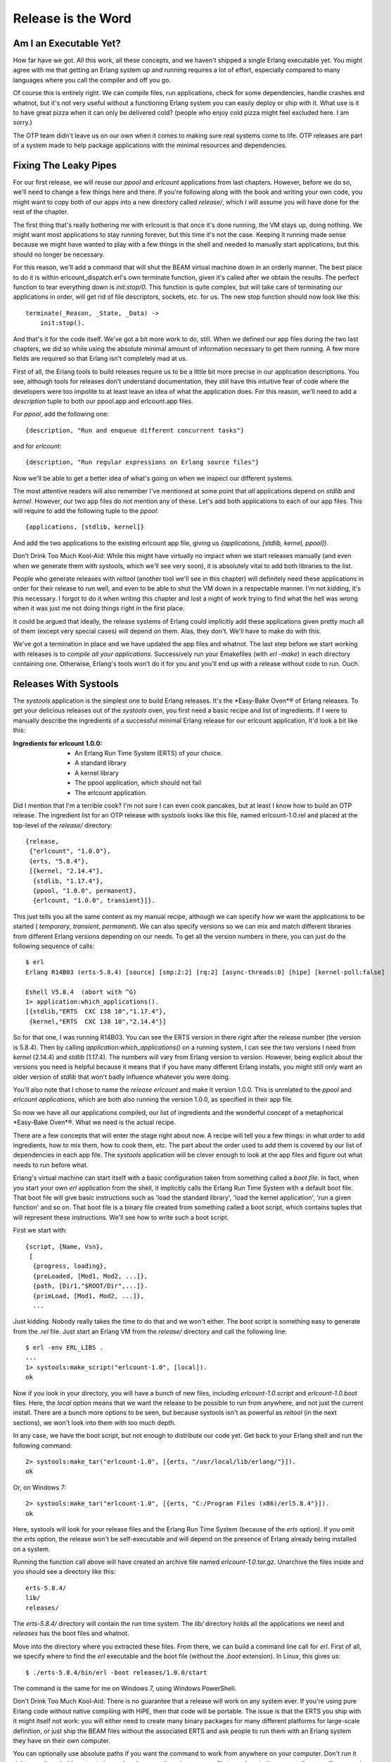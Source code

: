 


Release is the Word
-------------------



Am I an Executable Yet?
~~~~~~~~~~~~~~~~~~~~~~~

How far have we got. All this work, all these concepts, and we haven't
shipped a single Erlang executable yet. You might agree with me that
getting an Erlang system up and running requires a lot of effort,
especially compared to many languages where you call the compiler and
off you go.

Of course this is entirely right. We can compile files, run
applications, check for some dependencies, handle crashes and whatnot,
but it's not very useful without a functioning Erlang system you can
easily deploy or ship with it. What use is it to have great pizza when
it can only be delivered cold? (people who enjoy cold pizza might feel
excluded here. I am sorry.)

The OTP team didn't leave us on our own when it comes to making sure
real systems come to life. OTP releases are part of a system made to
help package applications with the minimal resources and dependencies.



Fixing The Leaky Pipes
~~~~~~~~~~~~~~~~~~~~~~

For our first release, we will reuse our `ppool` and `erlcount`
applications from last chapters. However, before we do so, we'll need
to change a few things here and there. If you're following along with
the book and writing your own code, you might want to copy both of our
apps into a new directory called `release/`, which I will assume you
will have done for the rest of the chapter.

The first thing that's really bothering me with erlcount is that once
it's done running, the VM stays up, doing nothing. We might want most
applications to stay running forever, but this time it's not the case.
Keeping it running made sense because we might have wanted to play
with a few things in the shell and needed to manually start
applications, but this should no longer be necessary.

For this reason, we'll add a command that will shut the BEAM virtual
machine down in an orderly manner. The best place to do it is within
erlcount_dispatch.erl's own terminate function, given it's called
after we obtain the results. The perfect function to tear everything
down is `init:stop/0`. This function is quite complex, but will take
care of terminating our applications in order, will get rid of file
descriptors, sockets, etc. for us. The new stop function should now
look like this:


::

    
    terminate(_Reason, _State, _Data) ->
        init:stop().


And that's it for the code itself. We've got a bit more work to do,
still. When we defined our app files during the two last chapters, we
did so while using the absolute minimal amount of information
necessary to get them running. A few more fields are required so that
Erlang isn't completely mad at us.

First of all, the Erlang tools to build releases require us to be a
little bit more precise in our application descriptions. You see,
although tools for releases don't understand documentation, they still
have this intuitive fear of code where the developers were too
impolite to at least leave an idea of what the application does. For
this reason, we'll need to add a `description` tuple to both our
ppool.app and erlcount.app files.

For `ppool`, add the following one:


::

    
    {description, "Run and enqueue different concurrent tasks"}


and for `erlcount`:


::

    
    {description, "Run regular expressions on Erlang source files"}


Now we'll be able to get a better idea of what's going on when we
inspect our different systems.

The most attentive readers will also remember I've mentioned at some
point that *all* applications depend on `stdlib` and `kernel`.
However, our two app files do not mention any of these. Let's add both
applications to each of our app files. This will require to add the
following tuple to the `ppool`:


::

    
    {applications, [stdlib, kernel]}


And add the two applications to the existing erlcount app file, giving
us `{applications, [stdlib, kernel, ppool]}`.

Don't Drink Too Much Kool-Aid:
While this might have virtually no impact when we start releases
manually (and even when we generate them with systools, which we'll
see very soon), it is absolutely vital to add both libraries to the
list.

People who generate releases with `reltool` (another tool we'll see in
this chapter) will definitely need these applications in order for
their release to run well, and even to be able to shut the VM down in
a respectable manner. I'm not kidding, it's this necessary. I forgot
to do it when writing this chapter and lost a night of work trying to
find what the hell was wrong when it was just me not doing things
right in the first place.

It could be argued that ideally, the release systems of Erlang could
implicitly add these applications given pretty much all of them
(except very special cases) will depend on them. Alas, they don't.
We'll have to make do with this.

We've got a termination in place and we have updated the app files and
whatnot. The last step before we start working with releases is to
*compile all your applications*. Successively run your Emakefiles
(with `erl -make`) in each directory containing one. Otherwise,
Erlang's tools won't do it for you and you'll end up with a release
without code to run. Ouch.



Releases With Systools
~~~~~~~~~~~~~~~~~~~~~~

The `systools` application is the simplest one to build Erlang
releases. It's the *Easy-Bake Oven*® of Erlang releases. To get your
delicious releases out of the `systools` oven, you first need a basic
recipe and list of ingredients. If I were to manually describe the
ingredients of a successful minimal Erlang release for our erlcount
application, It'd look a bit like this:

:Ingredients for erlcount 1.0.0:

    + An Erlang Run Time System (ERTS) of your choice.
    + A standard library
    + A kernel library
    + The ppool application, which should not fail
    + The erlcount application.



Did I mention that I'm a terrible cook? I'm not sure I can even cook
pancakes, but at least I know how to build an OTP release. The
ingredient list for an OTP release with `systools` looks like this
file, named erlcount-1.0.rel and placed at the top-level of the
`release/` directory:


::

    
    {release,
     {"erlcount", "1.0.0"},
     {erts, "5.8.4"},
     [{kernel, "2.14.4"},
      {stdlib, "1.17.4"},
      {ppool, "1.0.0", permanent},
      {erlcount, "1.0.0", transient}]}.


This just tells you all the same content as my manual recipe, although
we can specify how we want the applications to be started (
`temporary`, `transient`, `permanent`). We can also specify versions
so we can mix and match different libraries from different Erlang
versions depending on our needs. To get all the version numbers in
there, you can just do the following sequence of calls:


::

    
    $ erl
    Erlang R14B03 (erts-5.8.4) [source] [smp:2:2] [rq:2] [async-threads:0] [hipe] [kernel-poll:false]
    
    Eshell V5.8.4  (abort with ^G)
    1> application:which_applications().
    [{stdlib,"ERTS  CXC 138 10","1.17.4"},
     {kernel,"ERTS  CXC 138 10","2.14.4"}]


So for that one, I was running R14B03. You can see the ERTS version in
there right after the release number (the version is 5.8.4). Then by
calling `application:which_applications()` on a running system, I can
see the two versions I need from `kernel` (2.14.4) and `stdlib`
(1.17.4). The numbers will vary from Erlang version to version.
However, being explicit about the versions you need is helpful because
it means that if you have many different Erlang installs, you might
still only want an older version of `stdlib` that won't badly
influence whatever you were doing.

You'll also note that I chose to name the *release* `erlcount` and
make it version 1.0.0. This is unrelated to the `ppool` and `erlcount`
*applications*, which are both also running the version 1.0.0, as
specified in their app file.

So now we have all our applications compiled, our list of ingredients
and the wonderful concept of a metaphorical *Easy-Bake Oven*®. What we
need is the actual recipe.

There are a few concepts that will enter the stage right about now. A
recipe will tell you a few things: in what order to add ingredients,
how to mix them, how to cook them, etc. The part about the order used
to add them is covered by our list of dependencies in each app file.
The `systools` application will be clever enough to look at the app
files and figure out what needs to run before what.

Erlang's virtual machine can start itself with a basic configuration
taken from something called a *boot file*. In fact, when you start
your own `erl` application from the shell, it implicitly calls the
Erlang Run Time System with a default boot file. That boot file will
give basic instructions such as 'load the standard library', 'load the
kernel application', 'run a given function' and so on. That boot file
is a binary file created from something called a boot script, which
contains tuples that will represent these instructions. We'll see how
to write such a boot script.

First we start with:


::

    
    {script, {Name, Vsn},
     [
      {progress, loading},
      {preLoaded, [Mod1, Mod2, ...]},
      {path, [Dir1,"$ROOT/Dir",...]}.
      {primLoad, [Mod1, Mod2, ...]},
      ...


Just kidding. Nobody really takes the time to do that and we won't
either. The boot script is something easy to generate from the `.rel`
file. Just start an Erlang VM from the `release/` directory and call
the following line:


::

    
    $ erl -env ERL_LIBS .
    ...
    1> systools:make_script("erlcount-1.0", [local]).
    ok


Now if you look in your directory, you will have a bunch of new files,
including `erlcount-1.0.script` and `erlcount-1.0.boot` files. Here,
the `local` option means that we want the release to be possible to
run from anywhere, and not just the current install. There are a bunch
more options to be seen, but because systools isn't as powerful as
`reltool` (in the next sections), we won't look into them with too
much depth.

In any case, we have the boot script, but not enough to distribute our
code yet. Get back to your Erlang shell and run the following command:


::

    
    2> systools:make_tar("erlcount-1.0", [{erts, "/usr/local/lib/erlang/"}]).
    ok


Or, on Windows 7:


::

    
    2> systools:make_tar("erlcount-1.0", [{erts, "C:/Program Files (x86)/erl5.8.4"}]).
    ok


Here, systools will look for your release files and the Erlang Run
Time System (because of the `erts` option). If you omit the `erts`
option, the release won't be self-executable and will depend on the
presence of Erlang already being installed on a system.

Running the function call above will have created an archive file
named `erlcount-1.0.tar.gz`. Unarchive the files inside and you should
see a directory like this:


::

    
    erts-5.8.4/
    lib/
    releases/


The `erts-5.8.4/` directory will contain the run time system. The
`lib/` directory holds all the applications we need and `releases` has
the boot files and whatnot.

Move into the directory where you extracted these files. From there,
we can build a command line call for `erl`. First of all, we specify
where to find the `erl` executable and the boot file (without the
`.boot` extension). In Linux, this gives us:


::

    
    $ ./erts-5.8.4/bin/erl -boot releases/1.0.0/start


The command is the same for me on Windows 7, using Windows PowerShell.

Don't Drink Too Much Kool-Aid:
There is no guarantee that a release will work on any system ever. If
you're using pure Erlang code without native compiling with HiPE, then
that code will be portable. The issue is that the ERTS you ship with
it might itself not work: you will either need to create many binary
packages for many different platforms for large-scale definition, or
just ship the BEAM files without the associated ERTS and ask people to
run them with an Erlang system they have on their own computer.

You can optionally use absolute paths if you want the command to work
from anywhere on your computer. Don't run it right now, though. It's
going to be useless because there is no source file to analyse in the
current directory. If you used absolute paths, you can go to the
directory you want to analyse and call the file from there. If you
used relative paths (as I did) and if you recall our `erlcount`
application, we made it possible to configure what directory the code
will be scanning. Let's add `-erlcount directory "'<path to the
directory>'"` to the command. Then because we want this not to look
like Erlang, let's add the `-noshell` argument. This gives me
something like this on my own computer:


::

    
    $ ./erts-5.8.4/bin/erl -boot releases/1.0.0/start -erlcount directory '"/home/ferd/code/otp_src_R14B03/"' -noshell
    Regex if\s.+-> has 3846 results
    Regex case\s.+\sof has 55894 results


Using absolute file paths, I get something like this:


::

    
    $ /home/ferd/code/learn-you-some-erlang/release/rel/erts-5.8.4/bin/erl -boot /home/ferd/code/learn-you-some-erlang/release/rel/releases/1.0.0/start -noshell


Wherever I run it from, that's the directory that's going to be
scanned. Wrap this up in a shell script or a batch file and you should
be good to go.



Releases With Reltool
~~~~~~~~~~~~~~~~~~~~~

There are a bunch of annoying things with systools. We have very
little control about how things are done, and frankly, running things
as they are there is a bit annoying. Manually specifying the the path
to the boot file and whatnot is kind of painful. Moreover, the files
are a bit large. The whole release takes over 20mb on disk, and it
would be a lot worse if we were to package more applications. It is
possible to do better with `reltool` as we get a lot more power,
although the tradeoff is increased complexity.

Reltool works from a config file that looks like this:


::

    
    {sys, [
        {lib_dirs, ["/home/ferd/code/learn-you-some-erlang/release/"]},
        {rel, "erlcount", "1.0.0",
         [kernel,
          stdlib,
          {ppool, permanent},
          {erlcount, transient}
         ]},
        {boot_rel, "erlcount"},
        {relocatable, true},
        {profile, standalone},
        {app, ppool, [{vsn, "1.0.0"},
                      {app_file, all},
                      {debug_info, keep}]},
        {app, erlcount, [{vsn, "1.0.0"},
                         {incl_cond, include},
                         {app_file, strip},
                         {debug_info, strip}]}
    ]}.


Behold the user friendliness of Erlang! To be quite honest, there's no
easy way to introduce ourselves to Reltool. You need a bunch of these
options at once or nothing will work. It might sound confusing, but
there's a logic behind it.

First of all, Reltool will take different levels of information. The
first level will contain release-wide information. The second level
will be application-specific, before allowing fine-grained control at
a module-specific level:

For each of these levels, as in the previous graph, different options
will be available. Rather than taking the encyclopedic approach with
all the options possible, we'll rather visit a few essential options
and then a few possible configurations depending on what you might be
looking for in your app.

The first option is one that helps us get rid of the somewhat annoying
need to be sitting in a given directory or to set the correct `-env`
arguments to the VM. The option is `lib_dirs` and it takes a list of
directories where applications are sitting. So really, instead of
adding `-env ERL_LIBS <list of directories>`, you put in `{lib_dirs,
[ListOfDirectories]}` and you get the same result.

Another vital option for the Reltool configuration files is `rel`.
This tuple is very similar to the `.rel` file we had written for
`systools`. In the demo file above, we had:


::

    
    {rel, "erlcount", "1.0.0",
     [kernel,
      stdlib,
      {ppool, permanent},
      {erlcount, transient}
     ]},


And that's what we'll need to tell us what apps need to be started
correctly. After that tuple, we want to add a tuple of the form:


::

    
    {boot_rel, "erlcount"}


This will tell Reltool that whenever someone runs the `erl` binary
included in the release, we want the apps from the `erlcount` release
to be started. With just these 3 options ( `lib_dirs`, `rel` and
`boot_rel`), we can get a valid release.

To do so, we'll put these tuples into a format Reltool can parse:


::

    
    {sys, [
        {lib_dirs, ["/home/ferd/code/learn-you-some-erlang/release/"]},
        {rel, "erlcount", "1.0.0",
         [kernel,
          stdlib,
          {ppool, permanent},
          {erlcount, transient}
         ]},
        {boot_rel, "erlcount"}
    ]}.


Yeah, we just wrap them into a `{sys, [Options]}` tuple. In my case, I
saved this in a file named `erlcount-1.0.config` in the `release/`
directory. You might put it anywhere you want (except `/dev/null`,
even though it's got exceptional write speeds!)

Then we'll need to open an Erlang shell:


::

    
    1> {ok, Conf} = file:consult("erlcount-1.0.config").
    {ok,[{sys,[{lib_dirs,["/home/ferd/code/learn-you-some-erlang/release/"]},
               {rel,"erlcount","1.0.0",
                    [kernel,stdlib,{ppool,permanent},{erlcount,transient}]},
               {boot_rel,"erlcount"}]}]}
    2> {ok, Spec} = reltool:get_target_spec(Conf).
    {ok,[{create_dir,"releases",
       ...
    3> reltool:eval_target_spec(Spec, code:root_dir(), "rel").
    ok


The first step here is to read the config and bind it to the Conf
variable. Then we send that into `reltool:get_target_spec(Conf)`. The
function will take a while to run and return way too much information
for us to proceed. We don't care and just save the result in Spec .

The third command takes the spec and tells Reltool 'I want you to take
my release specification, using whatever path where my Erlang installs
are, and shove it into the "rel" directory'. That's it. Look into the
`rel` directory and you should have a bunch of subdirectories there.

For now we don't care and can just call:


::

    
    $ ./bin/erl -noshell
    Regex if\s.+-> has 0 results
    Regex case\s.+\sof has 0 results


Ah, a bit simpler to run. You can put these files pretty much
anywhere, as long as they keep the same file tree and run them from
wherever you want.

Have you noticed something different? I hope you have. We didn't need
to specify any version numbers. Reltool is a bit more clever than
Systools there. If you do not specify a version, it will automatically
look for the newest one possible in the paths you have (either in the
directory returned by `code:root_dir()` or what you put in the
`lib_dirs` tuple).

But what if I'm not hip and cool and trendy and all about the latest
apps, but rather a retro lover? I'm still wearing my disco pants in
here and I want to use older ERTS versions and older library versions,
you see (I've never stayed more alive than I was in 1977!)

Thankfully, Reltool can handle releases that need to work with older
versions of Erlang. Respecting your elders is an important concept for
Erlang tools.

If you have older versions of Erlang installed, you can add an `{erts,
[{vsn, Version}]}` entry to the config file:


::

    
    {sys, [
        {lib_dirs, ["/home/ferd/code/learn-you-some-erlang/release/"]},
        {erts, [{vsn, "5.8.3"}]},
        {rel, "erlcount", "1.0.0",
         [kernel,
          stdlib,
          {ppool, permanent},
          {erlcount, transient}
         ]},
        {boot_rel, "erlcount"}
    ]}.


Now, you want to clear out the `rel/` directory to get rid of the
newer release. Then you run the rather ugly sequence of calls again:


::

    
    4> f(),
    4> {ok, Conf} = file:consult("erlcount-1.0.config"),
    4> {ok, Spec} = reltool:get_target_spec(Conf),
    4> reltool:eval_target_spec(Spec, code:root_dir(), "rel").
    ok


A quick reminder here, `f()` is used to unbind the variables in the
shell. Now if I go to the `rel` directory and call `$ ./bin/erl`, I
get the following output:


::

    
    Erlang R14B02 (erts-5.8.3) [source] ...
    
    Eshell V5.8.3  (abort with ^G)
    1> Regex if\s.+-> has 0 results
    Regex case\s.+\sof has 0 results


Awesome. This runs on version 5.8.3 even though I've got newer ones
available. Ah, ha, ha, ha, Stayin' alive.

Note: if you look at the `rel/` directory, you'll see things are kind
of similar to what they were with Systools, but one of the difference
will be in the `lib/` directory. That one will now contain a bunch of
directories and `.ez` files. The directories will contain the
`include/` files required when you want to do development and the
`priv/` directories when there are files that need to be kept there.
The `.ez` files are just zipped beam files. The Erlang VM will unpack
them for you come runtime, it's just to make things lighter.

But wait, what about my other modules?

Ah now we move away from the release-wide settings and have to enter
the settings that have to do with applications. There are still a lot
of release-wide options to see, but we're on such a roll that we can't
be asked to stop right now. We'll revisit them in a while. For
applications, we can specify versions by adding more tuples:


::

    
    {app, AppName, [{vsn, Version}]}


And put in one per app that needs it.

Now we have way more options for everything. We can specify if we want
the release to include debug info, strip it away, try to make more
compact app files or trust us with our definitions, stuff to include
or exclude, how strict to be when it comes to including applications
and modules on which your own applications might depend, etc.
Moreover, these options can usually be defined both release-wide and
application-wide so you can specify defaults and then values to
override.

Here's a quick rundown. If you find it complex, just skip over it and
you'll see a few cookbook recipes to follow:



Release-only options
````````````````````

:{lib_dirs, [ListOfDirs]}: What directories to look inside for
  libraries.
:{excl_lib, otp_root} : Added in R15B02, this option lets you specify
  OTP applications as part of your release, without including whatever
  comes from the standard Erlang/OTP path in the final release. This
  lets you create releases that are essentially libraries bootable from
  an existing virtual machine installed in a given system. When using
  this option you must now start the virtual machine as `$ erl -boot_var
  RELTOOL_EXT_LIB <path to release directory>/lib -boot <path to the
  boot file>`. This will allow the release to use the current Erlang/OTP
  install, but with your own libraries for your custom release.
:{app, AppName, [AppOptions]}: Will let you specify application-wide
  options, usually more specific than the release-wide options.
:{boot_rel, ReleaseName}: Default release to boot with the `erl`
  executable. This means we won't need to specify the boot file when
  calling `erl`.
:{rel, Name, Vsn, [Apps]}: The applications to be included in the
  release.
:{relocatable, true | false}: It is possible to run the release from
  everywhere or only from a hard coded path in your system. By default
  it's set to `true` and I tend to leave it that way unless there is a
  good reason to do otherwise. You'll know when you need it.
:{profile, development | embedded | standalone}: This option will act
  as a way to specify default `*_filters` (described below) based on
  your type of release. By default, `development` is used. That one will
  include more files from each app and ERTS blindly. The `standalone`
  profile will be more restrictive, and the `embedded` profile even more
  so, dropping more default ERTS applications and binaries.



Release and Application-wide Options
````````````````````````````````````

Note that for all of these, setting the option on the level of an
application will simply override the value you gave at a system level.

:{incl_sys_filters, [RegularExpressions]} {excl_sys_filters,
  [RegularExpressions]}: Checks whether a file matches the include
  filters without matching the exclude filters before including it. You
  might drop or include specific files that way.
:{incl_app_filters, [RegularExpressions]} {excl_app_filters,
  [RegularExpressions]}: Similar to `incl_sys_filters` and
  `excl_sys_filters`, but for application-specific files
:{incl_archive_filters, [RegularExpressions]} {excl_archive_filters,
  [RegularExpressions]}: Specified what top-level directories have to be
  included or excluded into `.ez` archive files (more on this soon).
:{incl_cond, include | exclude | derived}: Decides how to include
  applications not necessarily specified in the `rel` tuple. Picking
  `include` means that Reltool will include pretty much everything it
  can find. Picking `derived` means that Reltool will only include
  applications that it detects can be used by any of the applications in
  your `rel` tuple. This is the default value. Picking `exclude` will
  mean that you will include no apps at all by default. You usually set
  this on a release-level when you want minimal includes, and then
  override it on an application-by-application basis for the stuff you
  feel like adding.
:{mod_cond, all | app | ebin | derived | none}: This controls the
  module inclusion policy. Picking `none` means no modules will be kept.
  That's not very useful. The `derived` option means that Reltool will
  try to figure out what modules are used by other modules which are
  already included and add them in that case. Setting the option to
  `app` will mean that Reltool keeps all the modules mentioned in the
  app file and those that were derived. Setting it to `ebin` will keep
  those in the `ebin/` directory and the derived ones. Using the option
  `all` will be a mix of using `ebin` and `app`. That's the default
  value.
:{app_file, keep | strip | all}: This option manages how the app files
  are going to be managed for you when you include an application.
  Picking `keep` will guarantee that the app file used in the release is
  the same one you wrote for your application. That's the default
  option. If you choose `strip`, Reltool will try to generate a new app
  file that removes the modules you don't want in there (those that were
  excluded by filters and other options). Choosing `all` will keep the
  original file, but will also add specifically included modules in
  there. The nice thing with `all` is that it can generate app files for
  you if none are available.



Module-specific Options
```````````````````````

:{incl_cond, include | exclude | derived}: This lets you override the
  `mod_cond` option defined at the release level and application level.



All-levels Options
``````````````````

These options work on all levels. The lower the level, the more
precedence it takes.

:{debug_info, keep | strip}: Assuming your files were compiled with
  `debug_info` on (which I suggest you do), this option lets you decide
  whether to keep it or drop it. The `debug_info` is useful when you
  want to decompile files, debug them, etc. but will take some space.



THAT'S DENSE
````````````

Oh yes it is a lot of information. I didn't even cover all the
possible options, but that's still a decent reference. If you want the
whole thing, check out the official doc.



Recipes
~~~~~~~

For now we'll have a few general tips and tricks of things to do
depending on what you want to obtain.



Development versions
````````````````````

Getting something for development has to be relatively easy. Often the
defaults are good enough. Stick to getting the basic items we'd seen
before in place and it should be enough:


::

    
    {sys, [
        {lib_dirs, ["/home/ferd/code/learn-you-some-erlang/release/"]},
        {rel, "erlcount", "1.0.0", [kernel, stdlib, ppool, erlcount]},
        {boot_rel, "erlcount"}
    ]}.


Reltool will take care about importing enough to be fine. In some
cases, you might want to have everything from a regular VM. You might
be distributing an entire VM for a team, with some libraries included.
In that case, what you want to do is something more like this:


::

    
    {sys, [
        {lib_dirs, ["/home/ferd/code/learn-you-some-erlang/release/"]},
        {rel, "start_clean", "1.0.0", [kernel, stdlib]},
        {incl_cond, include},
        {debug_info, keep}
    ]}.


By setting `incl_cond` to `include`, all applications found in the
current ERTS install and the `lib_dirs` will be part of your release.

Note: when no `boot_rel` is specified, you have to have a release
named `start_clean` for reltool to be happy. That one will be picked
by default when you start the associated `erl` file.

If we want to exclude a specific application, let's say `megaco`
because I never looked into it, we can instead get a file like this:


::

    
    {sys, [
        {lib_dirs, ["/home/ferd/code/learn-you-some-erlang/release/"]},
        {rel, "start_clean", "1.0.0", [kernel, stdlib]},
        {incl_cond, include},
        {debug_info, keep},
        {app, megaco, [{incl_cond, exclude}]}
    ]}.


Here we can specify one or more applications (each having its own
`app` tuple), and each of them overrides the `incl_cond` setting put
at the release level. So in this case, we will include everything
except megaco.



Only importing or exporting part of a library
`````````````````````````````````````````````

In our release, one annoying thing that happened was that apps like
`ppool` and others, even though they didn't need them, also kept their
test files in the release. You can see them by going into `rel/lib/`
and unzipping `ppool-1.0.0.ez` (you might need to change the extension
first).

To get rid of these files, the easiest way to do it is specify
exclusion filters such as:


::

    
    {sys, [
        {lib_dirs, ["/home/ferd/code/learn-you-some-erlang/release/"]},
        {rel, "start_clean", "1.0.0", [kernel, stdlib, ppool, erlcount]},
        {excl_app_filters, ["_tests.beam$"]}
    ]}.


When you want to only import specific files of an application, let's
say our `erlcount_lib` for its functionality, but nothing else from
there, things get a bit more complex:


::

    
    {sys, [
        {lib_dirs, ["/home/ferd/code/learn-you-some-erlang/release/"]},
        {rel, "start_clean", "1.0.0", [kernel, stdlib]},
        {incl_cond, derived}, % exclude would also work, but not include
        {app, erlcount, [{incl_app_filters, ["^ebin/erlcount_lib.beam$"]},
                         {incl_cond, include}]}
    ]}.


In this case, we switched from `{incl_cond, include}` to more
restrictive `incl_cond`s. This is because if you go large and rake
everything is, then the only way to include a single lib is to exclude
all the others with an `excl_app_filters`. However, when our selection
is more restrictive (in this case we're `derived` and wouldn't include
`erlcount` because it's not part of the `rel` tuple), we can
specifically tell the release to include the `erlcount` app with only
files that match the regular expression having to do with
`erlcount_lib`. This prompts the question as to how to make the most
restrictive application possible, right?



Smaller Apps For Programmers With Big Hearts
````````````````````````````````````````````

This is where Reltool becomes a good bit more complex, with a rather
verbose configuration file:


::

    
    {sys, [
        {lib_dirs, ["/home/ferd/code/learn-you-some-erlang/release/"]},
        {erts, [{mod_cond, derived},
                {app_file, strip}]},
        {rel, "erlcount", "1.0.0", [kernel, stdlib, ppool, erlcount]},
        {boot_rel, "erlcount"},
        {relocatable, true},
        {profile, embedded}, 
        {app_file, strip},
        {debug_info, strip},
        {incl_cond, exclude},
        {excl_app_filters, ["_tests.beam$"]},
        {app, stdlib, [{mod_cond, derived}, {incl_cond, include}]},
        {app, kernel, [{incl_cond, include}]},
        {app, ppool, [{vsn, "1.0.0"}, {incl_cond, include}]},
        {app, erlcount, [{vsn, "1.0.0"}, {incl_cond, include}]}
    ]}.


Oh, a lot more stuff going on. We can see that in the case of `erts`,
we ask for Reltool to keep only what's necessary in there. Having
`mod_cond` to `derived` and `app_file` to `strip` will ask Reltool to
check and only keep what's used for something else. That's why
`{app_file, strip}` is also used on the release level.

The profile is set to `embedded`. If you looked at the `.ez` archives
in the previous cases, they contained the source files, test
directories, etc. When switching over to `embedded` only include
files, binaries and the `priv/` directories are kept. I'm also
removing `debug_info` from all files, even if they were compiled with
it. This means we're going to lose some debugging ability, but it will
reduce the size of files.

I'm still stripping away test files, and setting things so that no
application is included until explicitly told to be ( `{incl_cond,
exclude}`). Then, I override this setting in each app I do want to
include. If something's missing, Reltool will warn you, so you can try
to move things around and play with settings until you get the results
you want. It might involve having some application settings with
`{mod_cond, derived}` as I did it with the `stdlib` so that the
minimal files of some applications are what is kept.

What's the difference in the end? Some of our more general releases
would weigh in at over 35MB. The one described above is reduced to
less than 20MB. We're shaving a good part of it. The size is still
fairly large though. That's because of ERTS, which itself takes
18.5MB. If you want to, you can dig deeper and really micro manage how
ERTS is built to get something smaller. You can alternatively pick
some binary files in the ERTS that you know won't be used by your
application: executables for scripts, remote running of Erlang,
binaries from test frameworks, different running commands (Erlang with
or without SMP, etc.)

The lightest release will be the one that assumes that the other user
has Erlang installed already—when you pick this option, you need to
add the `rel/` directory's content as part of your ERL_LIBS
environment variable and call the boot file yourself (a bit like with
systools), but it'll work. Programmers might want to wrap this up in
scripts to get things going.

Note: these days, Erlang programmers seem to really love the idea of
having all these releases handled for you by a tool called *rebar*.
Rebar will act as a wrapper over Emakefiles and Reltool. There is no
loss in understanding how Reltool works—Rebar uses config files that
are nearly the same and the gap between the two tools isn't that big.



Released From Releases
~~~~~~~~~~~~~~~~~~~~~~

Well, that's it for the two major ways to handle releases. It's a
complex topic, but a standard way to handle things. Applications might
be enough for many readers and there's nothing bad in sticking to them
for a good while, but now and then releases might be useful if you
want your Operations and Maintenance guy to like you a bit better
given you know (or at least have some idea on) how to deploy Erlang
applications when you need to.

Of course, what could make your Operations guy happier than no down
time? The next challenge will be to do software upgrades while a
release is running.



